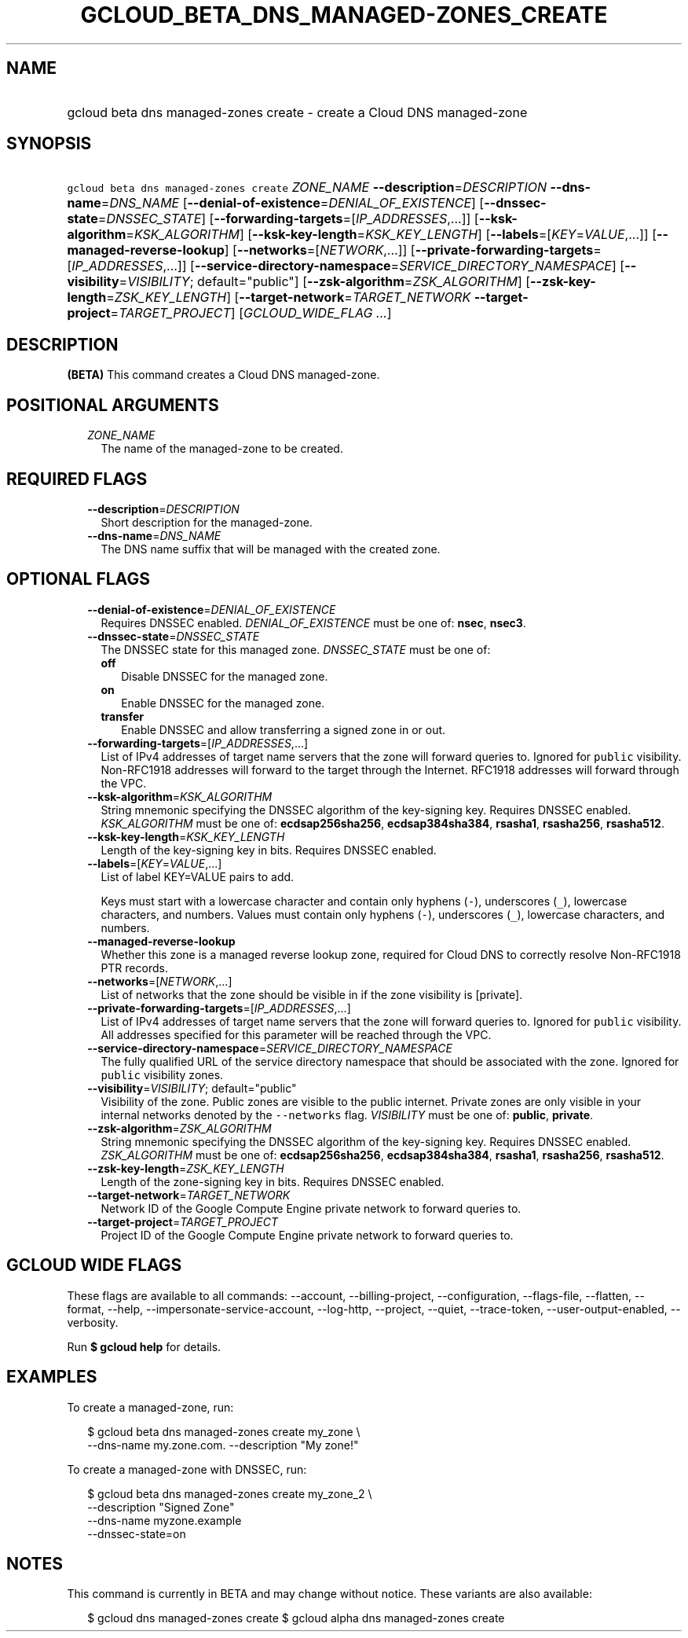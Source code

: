 
.TH "GCLOUD_BETA_DNS_MANAGED\-ZONES_CREATE" 1



.SH "NAME"
.HP
gcloud beta dns managed\-zones create \- create a Cloud DNS managed\-zone



.SH "SYNOPSIS"
.HP
\f5gcloud beta dns managed\-zones create\fR \fIZONE_NAME\fR \fB\-\-description\fR=\fIDESCRIPTION\fR \fB\-\-dns\-name\fR=\fIDNS_NAME\fR [\fB\-\-denial\-of\-existence\fR=\fIDENIAL_OF_EXISTENCE\fR] [\fB\-\-dnssec\-state\fR=\fIDNSSEC_STATE\fR] [\fB\-\-forwarding\-targets\fR=[\fIIP_ADDRESSES\fR,...]] [\fB\-\-ksk\-algorithm\fR=\fIKSK_ALGORITHM\fR] [\fB\-\-ksk\-key\-length\fR=\fIKSK_KEY_LENGTH\fR] [\fB\-\-labels\fR=[\fIKEY\fR=\fIVALUE\fR,...]] [\fB\-\-managed\-reverse\-lookup\fR] [\fB\-\-networks\fR=[\fINETWORK\fR,...]] [\fB\-\-private\-forwarding\-targets\fR=[\fIIP_ADDRESSES\fR,...]] [\fB\-\-service\-directory\-namespace\fR=\fISERVICE_DIRECTORY_NAMESPACE\fR] [\fB\-\-visibility\fR=\fIVISIBILITY\fR;\ default="public"] [\fB\-\-zsk\-algorithm\fR=\fIZSK_ALGORITHM\fR] [\fB\-\-zsk\-key\-length\fR=\fIZSK_KEY_LENGTH\fR] [\fB\-\-target\-network\fR=\fITARGET_NETWORK\fR\ \fB\-\-target\-project\fR=\fITARGET_PROJECT\fR] [\fIGCLOUD_WIDE_FLAG\ ...\fR]



.SH "DESCRIPTION"

\fB(BETA)\fR This command creates a Cloud DNS managed\-zone.



.SH "POSITIONAL ARGUMENTS"

.RS 2m
.TP 2m
\fIZONE_NAME\fR
The name of the managed\-zone to be created.


.RE
.sp

.SH "REQUIRED FLAGS"

.RS 2m
.TP 2m
\fB\-\-description\fR=\fIDESCRIPTION\fR
Short description for the managed\-zone.

.TP 2m
\fB\-\-dns\-name\fR=\fIDNS_NAME\fR
The DNS name suffix that will be managed with the created zone.


.RE
.sp

.SH "OPTIONAL FLAGS"

.RS 2m
.TP 2m
\fB\-\-denial\-of\-existence\fR=\fIDENIAL_OF_EXISTENCE\fR
Requires DNSSEC enabled. \fIDENIAL_OF_EXISTENCE\fR must be one of: \fBnsec\fR,
\fBnsec3\fR.

.TP 2m
\fB\-\-dnssec\-state\fR=\fIDNSSEC_STATE\fR
The DNSSEC state for this managed zone. \fIDNSSEC_STATE\fR must be one of:

.RS 2m
.TP 2m
\fBoff\fR
Disable DNSSEC for the managed zone.
.TP 2m
\fBon\fR
Enable DNSSEC for the managed zone.
.TP 2m
\fBtransfer\fR
Enable DNSSEC and allow transferring a signed zone in or out.
.RE
.sp


.TP 2m
\fB\-\-forwarding\-targets\fR=[\fIIP_ADDRESSES\fR,...]
List of IPv4 addresses of target name servers that the zone will forward queries
to. Ignored for \f5public\fR visibility. Non\-RFC1918 addresses will forward to
the target through the Internet. RFC1918 addresses will forward through the VPC.

.TP 2m
\fB\-\-ksk\-algorithm\fR=\fIKSK_ALGORITHM\fR
String mnemonic specifying the DNSSEC algorithm of the key\-signing key.
Requires DNSSEC enabled. \fIKSK_ALGORITHM\fR must be one of:
\fBecdsap256sha256\fR, \fBecdsap384sha384\fR, \fBrsasha1\fR, \fBrsasha256\fR,
\fBrsasha512\fR.

.TP 2m
\fB\-\-ksk\-key\-length\fR=\fIKSK_KEY_LENGTH\fR
Length of the key\-signing key in bits. Requires DNSSEC enabled.

.TP 2m
\fB\-\-labels\fR=[\fIKEY\fR=\fIVALUE\fR,...]
List of label KEY=VALUE pairs to add.

Keys must start with a lowercase character and contain only hyphens (\f5\-\fR),
underscores (\f5_\fR), lowercase characters, and numbers. Values must contain
only hyphens (\f5\-\fR), underscores (\f5_\fR), lowercase characters, and
numbers.

.TP 2m
\fB\-\-managed\-reverse\-lookup\fR
Whether this zone is a managed reverse lookup zone, required for Cloud DNS to
correctly resolve Non\-RFC1918 PTR records.

.TP 2m
\fB\-\-networks\fR=[\fINETWORK\fR,...]
List of networks that the zone should be visible in if the zone visibility is
[private].

.TP 2m
\fB\-\-private\-forwarding\-targets\fR=[\fIIP_ADDRESSES\fR,...]
List of IPv4 addresses of target name servers that the zone will forward queries
to. Ignored for \f5public\fR visibility. All addresses specified for this
parameter will be reached through the VPC.

.TP 2m
\fB\-\-service\-directory\-namespace\fR=\fISERVICE_DIRECTORY_NAMESPACE\fR
The fully qualified URL of the service directory namespace that should be
associated with the zone. Ignored for \f5public\fR visibility zones.

.TP 2m
\fB\-\-visibility\fR=\fIVISIBILITY\fR; default="public"
Visibility of the zone. Public zones are visible to the public internet. Private
zones are only visible in your internal networks denoted by the
\f5\-\-networks\fR flag. \fIVISIBILITY\fR must be one of: \fBpublic\fR,
\fBprivate\fR.

.TP 2m
\fB\-\-zsk\-algorithm\fR=\fIZSK_ALGORITHM\fR
String mnemonic specifying the DNSSEC algorithm of the key\-signing key.
Requires DNSSEC enabled. \fIZSK_ALGORITHM\fR must be one of:
\fBecdsap256sha256\fR, \fBecdsap384sha384\fR, \fBrsasha1\fR, \fBrsasha256\fR,
\fBrsasha512\fR.

.TP 2m
\fB\-\-zsk\-key\-length\fR=\fIZSK_KEY_LENGTH\fR
Length of the zone\-signing key in bits. Requires DNSSEC enabled.

.TP 2m
\fB\-\-target\-network\fR=\fITARGET_NETWORK\fR
Network ID of the Google Compute Engine private network to forward queries to.

.TP 2m
\fB\-\-target\-project\fR=\fITARGET_PROJECT\fR
Project ID of the Google Compute Engine private network to forward queries to.


.RE
.sp

.SH "GCLOUD WIDE FLAGS"

These flags are available to all commands: \-\-account, \-\-billing\-project,
\-\-configuration, \-\-flags\-file, \-\-flatten, \-\-format, \-\-help,
\-\-impersonate\-service\-account, \-\-log\-http, \-\-project, \-\-quiet,
\-\-trace\-token, \-\-user\-output\-enabled, \-\-verbosity.

Run \fB$ gcloud help\fR for details.



.SH "EXAMPLES"

To create a managed\-zone, run:

.RS 2m
$ gcloud beta dns managed\-zones create my_zone \e
    \-\-dns\-name my.zone.com. \-\-description "My zone!"
.RE

To create a managed\-zone with DNSSEC, run:

.RS 2m
$ gcloud beta dns managed\-zones create my_zone_2 \e
    \-\-description "Signed Zone"
    \-\-dns\-name myzone.example
    \-\-dnssec\-state=on
.RE



.SH "NOTES"

This command is currently in BETA and may change without notice. These variants
are also available:

.RS 2m
$ gcloud dns managed\-zones create
$ gcloud alpha dns managed\-zones create
.RE

